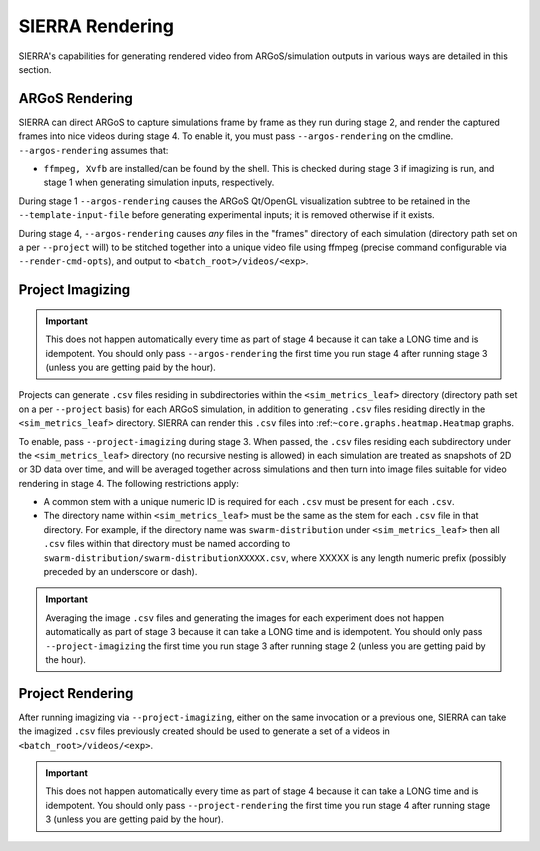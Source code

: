 .. _ln-usage-rendering:

SIERRA Rendering
================

SIERRA's capabilities for generating rendered video from ARGoS/simulation
outputs in various ways are detailed in this section.

ARGoS Rendering
---------------
.. _ln-usage-rendering-argos:

SIERRA can direct ARGoS to capture simulations frame by frame as they run during
stage 2, and render the captured frames into nice videos during stage 4. To
enable it, you must pass ``--argos-rendering`` on the
cmdline. ``--argos-rendering`` assumes that:

- ``ffmpeg, Xvfb`` are installed/can be found by the shell. This is checked
  during stage 3 if imagizing is run, and stage 1 when generating simulation
  inputs, respectively.

During stage 1 ``--argos-rendering`` causes the ARGoS Qt/OpenGL visualization
subtree to be retained in the ``--template-input-file`` before generating
experimental inputs; it is removed otherwise if it exists.

During stage 4, ``--argos-rendering`` causes `any` files in the "frames"
directory of each simulation (directory path set on a per ``--project`` will) to
be stitched together into a unique video file using ffmpeg (precise command
configurable via ``--render-cmd-opts``), and output to
``<batch_root>/videos/<exp>``.

.. _ln-usage-rendering-project-imagizing:

Project Imagizing
-----------------

.. IMPORTANT::

   This does not happen automatically every time as part of stage 4 because it
   can take a LONG time and is idempotent. You should only pass
   ``--argos-rendering`` the first time you run stage 4 after running stage 3
   (unless you are getting paid by the hour).

Projects can generate ``.csv`` files residing in subdirectories within the
``<sim_metrics_leaf>`` directory (directory path set on a per ``--project``
basis) for each ARGoS simulation, in addition to generating ``.csv`` files
residing directly in the ``<sim_metrics_leaf>`` directory. SIERRA can render
this ``.csv`` files into :ref:``~core.graphs.heatmap.Heatmap`` graphs.

To enable, pass ``--project-imagizing`` during stage 3. When passed, the
``.csv`` files residing each subdirectory under the ``<sim_metrics_leaf>``
directory (no recursive nesting is allowed) in each simulation are treated as
snapshots of 2D or 3D data over time, and will be averaged together across
simulations and then turn into image files suitable for video rendering in
stage 4. The following restrictions apply:

- A common stem with a unique numeric ID is required for each ``.csv`` must be present
  for each ``.csv``.

- The directory name within ``<sim_metrics_leaf>`` must be the same as the stem
  for each ``.csv`` file in that directory. For example, if the directory name
  was ``swarm-distribution`` under ``<sim_metrics_leaf>`` then all ``.csv``
  files within that directory must be named according to
  ``swarm-distribution/swarm-distributionXXXXX.csv``, where XXXXX is any length
  numeric prefix (possibly preceded by an underscore or dash).

.. IMPORTANT::

   Averaging the image ``.csv`` files and generating the images for each
   experiment does not happen automatically as part of stage 3 because it can
   take a LONG time and is idempotent. You should only pass
   ``--project-imagizing`` the first time you run stage 3 after running stage 2
   (unless you are getting paid by the hour).

.. _ln-usage-rendering-project:

Project Rendering
-----------------

After running imagizing via ``--project-imagizing``, either on the same
invocation or a previous one, SIERRA can take the imagized ``.csv`` files
previously created should be used to generate a set of a videos in
``<batch_root>/videos/<exp>``.

.. IMPORTANT::

   This does not happen automatically every time as part of stage 4 because it
   can take a LONG time and is idempotent. You should only pass
   ``--project-rendering`` the first time you run stage 4 after running stage 3
   (unless you are getting paid by the hour).
